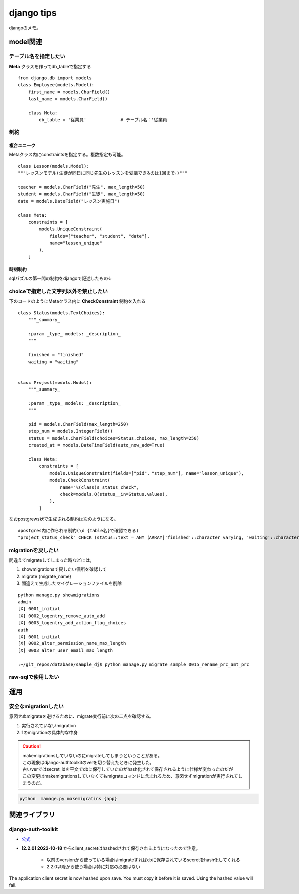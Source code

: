 =========================
django tips
=========================
djangoのメモ。


-------------------------
model関連
-------------------------
..
    https://stackoverflow.com/questions/7250939/in-postgres-how-do-you-restrict-possible-values-for-a-particular-column
    https://stackoverflow.com/questions/30682264/how-to-apply-in-constraint-to-the-fields-of-django-models


テーブル名を指定したい
==========================
**Meta** クラスを作ってdb_tableで指定する
::

    from django.db import models
    class Employee(models.Model):
        first_name = models.CharField()
        last_name = models.CharField()

        class Meta:
            db_table = '従業員'             # テーブル名：'従業員
制約
=====================
複合ユニーク
--------------
Metaクラス内にconstraintsを指定する。複数指定も可能。

::


    class Lesson(models.Model):
    """レッスンモデル(生徒が同日に同じ先生のレッスンを受講できるのは1回まで。)"""

    teacher = models.CharField("先生", max_length=50)
    student = models.CharField("生徒", max_length=50)
    date = models.DateField("レッスン実施日")

    class Meta:
        constraints = [
            models.UniqueConstraint(
                fields=["teacher", "student", "date"],
                name="lesson_unique"
            ),
        ]

時刻制約
---------------------
sqlパズルの第一問の制約をdjangoで記述したもの↓


.. https://stackoverflow.com/questions/21286516/django-filter-by-month-and-year
.. code-block::python

    from django.db import models
    from django.db.models.functions import Now
    from django.db.models import Q,F   
    from datetime import timedelta
    class FiscalYear(models.Model):
        fiscal_year=models.IntegerField(unique=True)
        start_date=models.DateField(unique=True)
        end_date=models.DateField(unique=True)

        class Meta:
            db_table="fisical_year"
            constraints=[
                models.CheckConstraint(
                check=Q(end_date__gte=F("start_date")+timedelta(days=365)),
                name="end_date must be")            
            ,
                models.CheckConstraint(
                check=Q(end_date__month="9"),
                name="month constraint")
            
            ]




choiceで指定した文字列以外を禁止したい
===============================================
下のコードのようにMetaクラス内に **CheckConstraint** 制約を入れる
::

    class Status(models.TextChoices):
        """_summary_

        :param _type_ models: _description_
        """

        finished = "finished"
        waiting = "waiting"


    class Project(models.Model):
        """_summary_

        :param _type_ models: _description_
        """

        pid = models.CharField(max_length=250)
        step_num = models.IntegerField()
        status = models.CharField(choices=Status.choices, max_length=250)
        created_at = models.DateTimeField(auto_now_add=True)

        class Meta:
            constraints = [
                models.UniqueConstraint(fields=["pid", "step_num"], name="lesson_unique"),
                models.CheckConstraint(
                    name="%(class)s_status_check",
                    check=models.Q(status__in=Status.values),
                ),
            ]

なおpostgrews状で生成される制約は次のようになる。
::

    #postgres内に作られる制約(\d {table名}で確認できる)
    "project_status_check" CHECK (status::text = ANY (ARRAY['finished'::character varying, 'waiting'::character varying]::text[]))


migrationを戻したい
====================
間違えてmigrateしてしまった時などには,

1. showmigrationsで戻したい個所を確認して
2. migrate {migrate_name}
3. 間違えて生成したマイグレーションファイルを削除


::
    
    python manage.py showmigrations
    admin
    [X] 0001_initial
    [X] 0002_logentry_remove_auto_add
    [X] 0003_logentry_add_action_flag_choices
    auth
    [X] 0001_initial
    [X] 0002_alter_permission_name_max_length
    [X] 0003_alter_user_email_max_length

    :~/git_repos/database/sample_dj$ python manage.py migrate sample 0015_rename_prc_amt_prc


raw-sqlで使用したい
===================


-------------------
運用
-------------------



安全なmigrationしたい
======================
意図せぬmigrateを避けるために、migrate実行前に次の二点を確認する。

1. 実行されていないmigration
2. 1のmigrationの具体的な中身
  
.. caution::
    
   | makemigrationsしていないのにmigrateしてしまうということがある。
   | この現象はdjango-authtoolkitのverを切り替えたときに発生した。
   | 古いverではsecret_idを平文でdbに保存していたのがhash化されて保存されるように仕様が変わったのだが
   | この変更はmakemigrationsしていなくてもmigrateコマンドに含まれるため、意図せずmigrationが実行されてしまうのだ。
   


.. code-block::
    
    python  mamage.py makemigratins {app}






-------------------------
関連ライブラリ
-------------------------
django-auth-toolkit
=====================
* `公式 <https://django-oauth-toolkit.readthedocs.io/en/latest/>`__

* **[2.2.0] 2022-10-18** からclient_secretはhashedされて保存されるようになったので注意。
   
   * 以前のversionから使っている場合はmigrateすればdbに保存されているsecretをhash化してくれる
   * 2.2.0以降から使う場合は特に対応の必要はない
  
The application client secret is now hashed upon save. You must copy it before it is saved. Using the hashed value will fail.